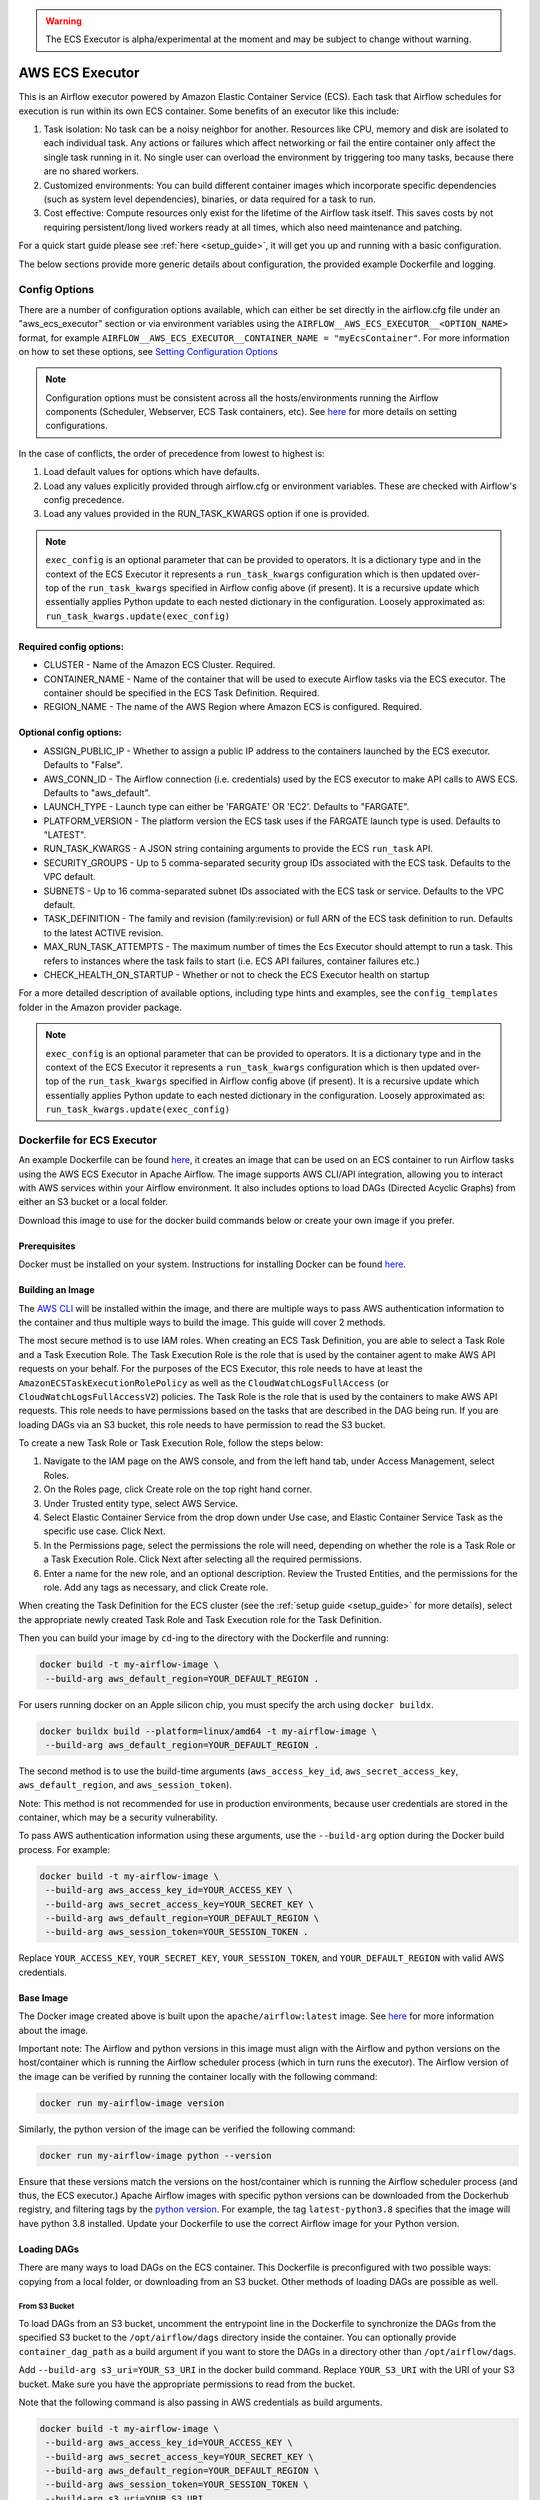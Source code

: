 .. Licensed to the Apache Software Foundation (ASF) under one
    or more contributor license agreements.  See the NOTICE file
    distributed with this work for additional information
    regarding copyright ownership.  The ASF licenses this file
    to you under the Apache License, Version 2.0 (the
    "License"); you may not use this file except in compliance
    with the License.  You may obtain a copy of the License at

 ..   http://www.apache.org/licenses/LICENSE-2.0

 .. Unless required by applicable law or agreed to in writing,
    software distributed under the License is distributed on an
    "AS IS" BASIS, WITHOUT WARRANTIES OR CONDITIONS OF ANY
    KIND, either express or implied.  See the License for the
    specific language governing permissions and limitations
    under the License.


.. warning::
   The ECS Executor is alpha/experimental at the moment and may be subject to change without warning.


================
AWS ECS Executor
================

This is an Airflow executor powered by Amazon Elastic Container Service
(ECS). Each task that Airflow schedules for execution is run within its
own ECS container. Some benefits of an executor like this include:

1. Task isolation: No task can be a noisy neighbor for another.
   Resources like CPU, memory and disk are isolated to each individual
   task. Any actions or failures which affect networking or fail the
   entire container only affect the single task running in it. No single
   user can overload the environment by triggering too many tasks,
   because there are no shared workers.
2. Customized environments: You can build different container images
   which incorporate specific dependencies (such as system level
   dependencies), binaries, or data required for a task to run.
3. Cost effective: Compute resources only exist for the lifetime of the
   Airflow task itself. This saves costs by not requiring
   persistent/long lived workers ready at all times, which also need
   maintenance and patching.

For a quick start guide please see :ref:`here <setup_guide>`, it will
get you up and running with a basic configuration.

The below sections provide more generic details about configuration, the
provided example Dockerfile and logging.

.. _config-options:

Config Options
--------------

There are a number of configuration options available, which can either
be set directly in the airflow.cfg file under an "aws_ecs_executor"
section or via environment variables using the
``AIRFLOW__AWS_ECS_EXECUTOR__<OPTION_NAME>`` format, for example
``AIRFLOW__AWS_ECS_EXECUTOR__CONTAINER_NAME = "myEcsContainer"``. For
more information on how to set these options, see `Setting Configuration
Options <https://airflow.apache.org/docs/apache-airflow/stable/howto/set-config.html>`__

.. note::
   Configuration options must be consistent across all the hosts/environments running the Airflow components (Scheduler, Webserver, ECS Task containers, etc). See `here <https://airflow.apache.org/docs/apache-airflow/stable/configurations-ref.html>`__ for more details on setting configurations.

In the case of conflicts, the order of precedence from lowest to highest is:

1. Load default values for options which have defaults.
2. Load any values explicitly provided through airflow.cfg or
   environment variables. These are checked with Airflow's config
   precedence.
3. Load any values provided in the RUN_TASK_KWARGS option if one is
   provided.

.. note::
   ``exec_config`` is an optional parameter that can be provided to operators. It is a dictionary type and in the context of the ECS Executor it represents a ``run_task_kwargs`` configuration which is then updated over-top of the ``run_task_kwargs`` specified in Airflow config above (if present). It is a recursive update which essentially applies Python update to each nested dictionary in the configuration. Loosely approximated as: ``run_task_kwargs.update(exec_config)``

Required config options:
~~~~~~~~~~~~~~~~~~~~~~~~

-  CLUSTER - Name of the Amazon ECS Cluster. Required.
-  CONTAINER_NAME - Name of the container that will be used to execute
   Airflow tasks via the ECS executor. The container should be specified
   in the ECS Task Definition. Required.
-  REGION_NAME - The name of the AWS Region where Amazon ECS is configured.
   Required.

Optional config options:
~~~~~~~~~~~~~~~~~~~~~~~~

-  ASSIGN_PUBLIC_IP - Whether to assign a public IP address to the
   containers launched by the ECS executor. Defaults to "False".
-  AWS_CONN_ID - The Airflow connection (i.e. credentials) used by the ECS
   executor to make API calls to AWS ECS. Defaults to "aws_default".
-  LAUNCH_TYPE - Launch type can either be 'FARGATE' OR 'EC2'. Defaults
   to "FARGATE".
-  PLATFORM_VERSION - The platform version the ECS task uses if the
   FARGATE launch type is used. Defaults to "LATEST".
-  RUN_TASK_KWARGS - A JSON string containing arguments to provide the
   ECS ``run_task`` API.
-  SECURITY_GROUPS - Up to 5 comma-separated security group IDs
   associated with the ECS task. Defaults to the VPC default.
-  SUBNETS - Up to 16 comma-separated subnet IDs associated with the ECS
   task or service. Defaults to the VPC default.
-  TASK_DEFINITION - The family and revision (family:revision) or full
   ARN of the ECS task definition to run. Defaults to the latest ACTIVE
   revision.
-  MAX_RUN_TASK_ATTEMPTS - The maximum number of times the Ecs Executor
   should attempt to run a task. This refers to instances where the task
   fails to start (i.e. ECS API failures, container failures etc.)
-  CHECK_HEALTH_ON_STARTUP - Whether or not to check the ECS Executor
   health on startup

For a more detailed description of available options, including type
hints and examples, see the ``config_templates`` folder in the Amazon
provider package.

.. note::
   ``exec_config`` is an optional parameter that can be provided to operators. It is a dictionary type and in the context of the ECS Executor it represents a ``run_task_kwargs`` configuration which is then updated over-top of the ``run_task_kwargs`` specified in Airflow config above (if present). It is a recursive update which essentially applies Python update to each nested dictionary in the configuration. Loosely approximated as: ``run_task_kwargs.update(exec_config)``

.. _dockerfile_for_ecs_executor:

Dockerfile for ECS Executor
---------------------------

An example Dockerfile can be found `here <https://github.com/apache/airflow/blob/main/airflow/providers/amazon/aws/executors/Dockerfile>`__, it creates an
image that can be used on an ECS container to run Airflow tasks using
the AWS ECS Executor in Apache Airflow. The image supports AWS CLI/API
integration, allowing you to interact with AWS services within your
Airflow environment. It also includes options to load DAGs (Directed
Acyclic Graphs) from either an S3 bucket or a local folder.

Download this image to use for the docker build commands below or create
your own image if you prefer.

Prerequisites
~~~~~~~~~~~~~

Docker must be installed on your system. Instructions for installing
Docker can be found `here <https://docs.docker.com/get-docker/>`__.

Building an Image
~~~~~~~~~~~~~~~~~

The `AWS CLI <https://aws.amazon.com/cli/>`__ will be installed within the
image, and there are multiple ways to pass AWS authentication
information to the container and thus multiple ways to build the image.
This guide will cover 2 methods.

The most secure method is to use IAM roles. When creating an ECS Task
Definition, you are able to select a Task Role and a Task Execution
Role. The Task Execution Role is the role that is used by the container
agent to make AWS API requests on your behalf. For the purposes of the
ECS Executor, this role needs to have at least the
``AmazonECSTaskExecutionRolePolicy`` as well as the
``CloudWatchLogsFullAccess`` (or ``CloudWatchLogsFullAccessV2``) policies. The Task Role is the role that is
used by the containers to make AWS API requests. This role needs to have
permissions based on the tasks that are described in the DAG being run.
If you are loading DAGs via an S3 bucket, this role needs to have
permission to read the S3 bucket.

To create a new Task Role or Task Execution Role, follow the steps
below:

1. Navigate to the IAM page on the AWS console, and from the left hand
   tab, under Access Management, select Roles.
2. On the Roles page, click Create role on the top right hand corner.
3. Under Trusted entity type, select AWS Service.
4. Select Elastic Container Service from the drop down under Use case,
   and Elastic Container Service Task as the specific use case. Click
   Next.
5. In the Permissions page, select the permissions the role will need,
   depending on whether the role is a Task Role or a Task Execution
   Role. Click Next after selecting all the required permissions.
6. Enter a name for the new role, and an optional description. Review
   the Trusted Entities, and the permissions for the role. Add any tags
   as necessary, and click Create role.

When creating the Task Definition for the ECS cluster (see the :ref:`setup guide <setup_guide>` for more details), select the appropriate
newly created Task Role and Task Execution role for the Task Definition.

Then you can build your image by ``cd``-ing to the directory with the Dockerfile and running:

.. code-block:: bash

   docker build -t my-airflow-image \
    --build-arg aws_default_region=YOUR_DEFAULT_REGION .

For users running docker on an Apple silicon chip, you must specify the arch using ``docker buildx``.

.. code-block:: bash

   docker buildx build --platform=linux/amd64 -t my-airflow-image \
    --build-arg aws_default_region=YOUR_DEFAULT_REGION .

The second method is to use the build-time arguments
(``aws_access_key_id``, ``aws_secret_access_key``,
``aws_default_region``, and ``aws_session_token``).

Note: This method is not recommended for use in production environments,
because user credentials are stored in the container, which may be a
security vulnerability.

To pass AWS authentication information using these arguments, use the
``--build-arg`` option during the Docker build process. For example:

.. code-block:: bash

   docker build -t my-airflow-image \
    --build-arg aws_access_key_id=YOUR_ACCESS_KEY \
    --build-arg aws_secret_access_key=YOUR_SECRET_KEY \
    --build-arg aws_default_region=YOUR_DEFAULT_REGION \
    --build-arg aws_session_token=YOUR_SESSION_TOKEN .

Replace ``YOUR_ACCESS_KEY``, ``YOUR_SECRET_KEY``,
``YOUR_SESSION_TOKEN``, and ``YOUR_DEFAULT_REGION`` with valid AWS
credentials.


Base Image
~~~~~~~~~~

The Docker image created above is built upon the ``apache/airflow:latest`` image. See
`here <https://hub.docker.com/r/apache/airflow>`__ for more information
about the image.

Important note: The Airflow and python versions in this image must align
with the Airflow and python versions on the host/container which is
running the Airflow scheduler process (which in turn runs the executor).
The Airflow version of the image can be verified by running the
container locally with the following command:

.. code-block:: bash

   docker run my-airflow-image version

Similarly, the python version of the image can be verified the following
command:

.. code-block:: bash

   docker run my-airflow-image python --version

Ensure that these versions match the versions on the host/container
which is running the Airflow scheduler process (and thus, the ECS
executor.) Apache Airflow images with specific python versions can be
downloaded from the Dockerhub registry, and filtering tags by the
`python
version <https://hub.docker.com/r/apache/airflow/tags?page=1&name=3.8>`__.
For example, the tag ``latest-python3.8`` specifies that the image will
have python 3.8 installed. Update your Dockerfile to use the correct Airflow
image for your Python version.


Loading DAGs
~~~~~~~~~~~~

There are many ways to load DAGs on the ECS container. This Dockerfile
is preconfigured with two possible ways: copying from a local folder, or
downloading from an S3 bucket. Other methods of loading DAGs are
possible as well.

From S3 Bucket
^^^^^^^^^^^^^^

To load DAGs from an S3 bucket, uncomment the entrypoint line in the
Dockerfile to synchronize the DAGs from the specified S3 bucket to the
``/opt/airflow/dags`` directory inside the container. You can optionally
provide ``container_dag_path`` as a build argument if you want to store
the DAGs in a directory other than ``/opt/airflow/dags``.

Add ``--build-arg s3_uri=YOUR_S3_URI`` in the docker build command.
Replace ``YOUR_S3_URI`` with the URI of your S3 bucket. Make sure you
have the appropriate permissions to read from the bucket.

Note that the following command is also passing in AWS credentials as
build arguments.

.. code-block:: bash

   docker build -t my-airflow-image \
    --build-arg aws_access_key_id=YOUR_ACCESS_KEY \
    --build-arg aws_secret_access_key=YOUR_SECRET_KEY \
    --build-arg aws_default_region=YOUR_DEFAULT_REGION \
    --build-arg aws_session_token=YOUR_SESSION_TOKEN \
    --build-arg s3_uri=YOUR_S3_URI .

From Local Folder
^^^^^^^^^^^^^^^^^

To load DAGs from a local folder, place your DAG files in a folder
within the docker build context on your host machine, and provide the
location of the folder using the ``host_dag_path`` build argument. By
default, the DAGs will be copied to ``/opt/airflow/dags``, but this can
be changed by passing the ``container_dag_path`` build-time argument
during the Docker build process:

.. code-block:: bash

   docker build -t my-airflow-image --build-arg host_dag_path=./dags_on_host --build-arg container_dag_path=/path/on/container .

If choosing to load DAGs onto a different path than
``/opt/airflow/dags``, then the new path will need to be updated in the
Airflow config.

Installing Python Dependencies
~~~~~~~~~~~~~~~~~~~~~~~~~~~~~~

This Dockerfile supports installing Python dependencies via ``pip`` from
a ``requirements.txt`` file. Place your ``requirements.txt`` file in the
same directory as the Dockerfile. If it is in a different location, it
can be specified using the ``requirements_path`` build-argument. Keep in
mind the Docker context when copying the ``requirements.txt`` file.
Uncomment the two appropriate lines in the Dockerfile that copy the
``requirements.txt`` file to the container, and run ``pip install`` to
install the dependencies on the container.

Building Image for ECS Executor
~~~~~~~~~~~~~~~~~~~~~~~~~~~~~~~

Detailed instructions on how to use the Docker image, that you have
created via this readme, with the ECS Executor can be found
:ref:`here <setup_guide>`.

.. _logging:

Logging
-------

Airflow tasks executed via this executor run in ECS containers within
the configured VPC. This means that logs are not directly accessible to
the Airflow Webserver and when containers are stopped, after task
completion, the logs would be permanently lost.

Remote logging should be employed when using the ECS executor to persist
your Airflow Task logs and make them viewable from the Airflow
Webserver.

Configuring Remote Logging
~~~~~~~~~~~~~~~~~~~~~~~~~~

There are many ways to configure remote logging and several supported
destinations. A general overview of Airflow Task logging can be found
`here <https://airflow.apache.org/docs/apache-airflow/stable/administration-and-deployment/logging-monitoring/logging-tasks.html>`__.
Instructions for configuring S3 remote logging can be found
`here <https://airflow.apache.org/docs/apache-airflow-providers-amazon/stable/logging/s3-task-handler.html>`__
and Cloudwatch remote logging
`here <https://airflow.apache.org/docs/apache-airflow-providers-amazon/stable/logging/cloud-watch-task-handlers.html>`__.
Some important things to point out for remote logging in the context of
the ECS executor:

-  The configuration options for Airflow remote logging should be
   configured on all hosts and containers running Airflow. For example
   the Webserver requires this config so that it can fetch logs from
   the remote location and the ECS container requires the config so that
   it can upload the logs to the remote location. See
   `here <https://airflow.apache.org/docs/apache-airflow/stable/howto/set-config.html>`__
   to read more about how to set Airflow configuration via config file
   or environment variable exports.
-  Adding the Airflow remote logging config to the container can be done
   in many ways. Some examples include, but are not limited to:

   -  Exported as environment variables directly in the Dockerfile (see
      the Dockerfile section :ref:`above <dockerfile_for_ecs_executor>`)
   -  Updating the ``airflow.cfg`` file or copy/mounting/downloading a
      custom ``airflow.cfg`` in the Dockerfile.
   -  Added in the ECS Task Definition in plain text or via
      `Secrets/System
      Manager <https://docs.aws.amazon.com/AmazonECS/latest/developerguide/secrets-envvar.html>`__
   -  Or, using `ECS Task Environment
      Files <https://docs.aws.amazon.com/AmazonECS/latest/developerguide/taskdef-envfiles.html>`__

-  You must have credentials configured within the container to be able
   to interact with the remote service for your logs (e.g. S3,
   CloudWatch Logs, etc). This can be done in many ways. Some examples
   include, but are not limited to:

   -  Export credentials into the Dockerfile directly (see the
      Dockerfile section :ref:`above <dockerfile_for_ecs_executor>`)
   -  Configure an Airflow Connection and provide this as the `remote
      logging conn
      id <https://airflow.apache.org/docs/apache-airflow/stable/configurations-ref.html#remote-log-conn-id>`__
      (exported into the container by any of the means listed above or
      your preferred method). Airflow will then use these credentials
      *specifically* for interacting with your chosen remote logging
      destination.

.. note::
   Configuration options must be consistent across all the hosts/environments running the Airflow components (Scheduler, Webserver, ECS Task containers, etc). See `here <https://airflow.apache.org/docs/apache-airflow/stable/configurations-ref.html>`__ for more details on setting configurations.

ECS Task Logging
~~~~~~~~~~~~~~~~

ECS can be configured to use the awslogs log driver to send log
information to CloudWatch Logs for the ECS Tasks themselves. These logs
will include the Airflow Task Operator logging and any other logging
that occurs throughout the life of the process running in the container
(in this case the Airflow CLI command ``airflow tasks run ...``). This
can be helpful for debugging issues with remote logging or while testing
remote logging configuration. Information on enabling this logging can
be found
`here <https://docs.aws.amazon.com/AmazonECS/latest/developerguide/using_awslogs.html>`__.

**Note: These logs will NOT be viewable from the Airflow Webserver UI.**

Performance and Tuning
~~~~~~~~~~~~~~~~~~~~~~

While the ECS executor adds about 50-60 seconds of latency to each
Airflow task execution, due to container startup time, it allows for a
higher degree of parallelism and isolation. We have tested this executor
with over 1,000 tasks scheduled in parallel and observed that up to 500
tasks could be run in parallel simultaneously. The limit of 500 tasks is
in accordance with `ECS Service
Quotas <https://docs.aws.amazon.com/AmazonECS/latest/developerguide/service-quotas.html>`__.

When running this executor, and Airflow generally, at a large scale
there are some configuration options to take into consideration. Many of
the below configurations will either limit how many tasks can run
concurrently or the performance of the scheduler.

-  `core.max_active_tasks_per_dag <https://airflow.apache.org/docs/apache-airflow/stable/configurations-ref.html#max-active-tasks-per-dag>`__
-  `core.max_active_runs_per_dag <https://airflow.apache.org/docs/apache-airflow/stable/configurations-ref.html#max-active-runs-per-dag>`__
-  `core.parallelism <https://airflow.apache.org/docs/apache-airflow/stable/configurations-ref.html#parallelism>`__
-  `scheduler.max_tis_per_query <https://airflow.apache.org/docs/apache-airflow/stable/configurations-ref.html#max-tis-per-query>`__
-  `default_pool_task_slot_count <https://airflow.apache.org/docs/apache-airflow/stable/configurations-ref.html#default-pool-task-slot-count>`__
-  `scheduler_health_check_threshold <https://airflow.apache.org/docs/apache-airflow/stable/configurations-ref.html#scheduler-health-check-threshold>`__

.. _setup_guide:


Setting up an ECS Executor for Apache Airflow
---------------------------------------------

There are 3 steps involved in getting an ECS Executor to work in Apache Airflow:

1. Creating a database that Airflow and the tasks running in ECS can connect to.

2. Creating and configuring an ECS Cluster that can run tasks from Airflow.

3. Configuring Airflow to use the ECS Executor and the database.

There are different options for selecting a database backend. See `here <https://airflow.apache.org/docs/apache-airflow/stable/howto/set-up-database.html>`_ for more information about the different options supported by Airflow. The following guide will explain how to set up a PostgreSQL RDS Instance on AWS. The guide will also cover setting up an ECS cluster. The ECS Executor supports various launch types, but this guide will explain how to set up an ECS Fargate cluster.


Setting up an RDS DB Instance for ECS Executors
~~~~~~~~~~~~~~~~~~~~~~~~~~~~~~~~~~~~~~~~~~~~~~~

Create the RDS DB Instance
~~~~~~~~~~~~~~~~~~~~~~~~~~

1. Log in to your AWS Management Console and navigate to the RDS service.

2. Click "Create database" to start creating a new RDS instance.

3. Choose the "Standard create" option, and select PostreSQL.

4. Select the appropriate template, availability and durability.

   - NOTE: At the time of this writing, the "Multi-AZ DB **Cluster**" option does not support setting the database name, which is a required step below.
5. Set the DB Instance name, the username and password.

6. Choose the instance configuration, and storage parameters.

7. In the Connectivity section, select Don't connect to an EC2 compute resource

8. Select or create a VPC and subnet, and allow public access to the DB. Select or create security group and select the Availability Zone.

9.  Open the Additional Configuration tab and set the database name to ``airflow_db``.

10. Select other settings as required, and create the database by clicking Create database.


Test Connectivity
~~~~~~~~~~~~~~~~~

In order to be able to connect to the new RDS instance, you need to allow inbound traffic to the database from your IP address.


1. Under the "Security" heading in the "Connectivity & security" tab of the RDS instance, find the link to the VPC security group for your new RDS DB instance.

2. Create an inbound rule that allows traffic from your IP address(es) on TCP port 5432 (PostgreSQL).

3. Confirm that you can connect to the DB after modifying the security group. This will require having ``psql`` installed. Instructions for installing ``psql`` can be found `here <https://www.postgresql.org/download/>`__.

**NOTE**: Be sure that the status of your DB is Available before testing connectivity

.. code-block:: bash

   psql -h <endpoint> -p 5432 -U <username> <db_name>

The endpoint can be found on the "Connectivity and Security" tab, the username (and password) are the credentials used when creating the database.

The db_name should be ``airflow_db`` (unless a different one was used when creating the database.)

You will be prompted to enter the password if the connection is successful.


Creating an ECS Cluster with Fargate, and Task Definitions
----------------------------------------------------------

In order to create a Task Definition for the ECS Cluster that will work with Apache Airflow, you will need a Docker image that is properly configured. See the :ref:`Dockerfile <dockerfile_for_ecs_executor>` section for instructions on how to do that.

Once the image is built, it needs to be put in a repository where it can be pulled by ECS. There are multiple ways to accomplish this. This guide will go over doing this using Amazon Elastic Container Registry (ECR).

Create an ECR Repository
~~~~~~~~~~~~~~~~~~~~~~~~

1. Log in to your AWS Management Console and navigate to the ECR service.

2. Click Create repository.

3. Name the repository and fill out other information as required.

4. Click Create Repository.

5. Once the repository has been created, click on the repository. Click on the "View push commands" button on the top right.

6. Follow the instructions to push the Docker image, replacing image names as appropriate. Ensure the image is uploaded by refreshing the page once the image is pushed.

Create ECS Cluster
~~~~~~~~~~~~~~~~~~

1. Log in to your AWS Management Console and navigate to the Amazon Elastic Container Service.

2. Click "Clusters" then click "Create Cluster".

3. Make sure that AWS Fargate (Serverless) is selected under Infrastructure.

4. Select other options as required and click Create to create the cluster.

Create Task Definition
~~~~~~~~~~~~~~~~~~~~~~

1. Click on Task Definitions on the left hand bar, and click Create new task definition.

2. Choose the Task Definition Family name. Select AWS Fargate for the Launch Type.

3. Select or create the Task Role and Task Execution Role, and ensure the roles have the required permissions to accomplish their respective tasks. You can choose to create a new Task Execution role that will have the basic minimum permissions in order for the task to run.

4. Select a name for the container, and use the image URI of the image that was pushed in the previous section. Make sure the role being used has the required permissions to pull the image.

5. Add the following environment variables to the container:

- ``AIRFLOW__DATABASE__SQL_ALCHEMY_CONN``, with the value being the PostgreSQL connection string in the following format using the values set during the `Database section <#create-the-rds-db-instance>`_ above:

.. code-block:: bash

   postgresql+psycopg2://<username>:<password>@<endpoint>/<database_name>


- ``AIRFLOW__ECS_EXECUTOR__SECURITY_GROUPS``, with the value being a comma separated list of security group IDs associated with the VPC used for the RDS instance.

- ``AIRFLOW__ECS_EXECUTOR__SUBNETS``, with the value being a comma separated list of subnet IDs of the subnets associated with the RDS instance.

1. Add other configuration as necessary for Airflow generally (see `here <https://airflow.apache.org/docs/apache-airflow/stable/configurations-ref.html>`__), the ECS executor (see :ref:`here <config-options>`) or for remote logging (see :ref:`here <logging>`). Note that any configuration changes should be made across the entire Airflow environment to keep configuration consistent.

2. Click Create.

Allow ECS Containers to Access RDS Database
~~~~~~~~~~~~~~~~~~~~~~~~~~~~~~~~~~~~~~~~~~~

As a final step, access to the database must be configured for the ECS containers. Many different networking configurations are possible, but one possible approach is:

1. Log in to your AWS Management Console and navigate to the VPC Dashboard.

2. On the left hand, under the Security heading, click Security groups.

3. Select the security group associated with your RDS instance, and click Edit inbound rules.

4. Add a new rule that allows PostgreSQL type traffic to the CIDR of the subnet(s) associated with the Ecs cluster.

Configure Airflow
~~~~~~~~~~~~~~~~~

To configure Airflow to utilize the ECS Executor and leverage the resources we've set up, create a script (e.g., ``ecs_executor_config.sh``) with the following contents:

.. code-block:: bash

   export AIRFLOW__CORE__EXECUTOR='airflow.providers.amazon.aws.executors.ecs.ecs_executor.AwsEcsExecutor'

   export AIRFLOW__DATABASE__SQL_ALCHEMY_CONN=<postgres-connection-string>

   export AIRFLOW__AWS_ECS_EXECUTOR__REGION_NAME=<executor-region>

   export AIRFLOW__AWS_ECS_EXECUTOR__CLUSTER=<ecs-cluster-name>

   export AIRFLOW__AWS_ECS_EXECUTOR__CONTAINER_NAME=<ecs-container-name>

   export AIRFLOW__AWS_ECS_EXECUTOR__TASK_DEFINITION=<task-definition-name>

   export AIRFLOW__AWS_ECS_EXECUTOR__LAUNCH_TYPE='FARGATE'

   export AIRFLOW__AWS_ECS_EXECUTOR__PLATFORM_VERSION='LATEST'

   export AIRFLOW__AWS_ECS_EXECUTOR__ASSIGN_PUBLIC_IP='True'

   export AIRFLOW__AWS_ECS_EXECUTOR__SECURITY_GROUPS=<security-group-id-for-rds>

   export AIRFLOW__AWS_ECS_EXECUTOR__SUBNETS=<subnet-id-for-rds>


This script should be run on the host(s) running the Airflow Scheduler and Webserver, before those processes are started.

The script sets environment variables that configure Airflow to use the ECS Executor and provide necessary information for task execution. Any other configuration changes made (such as for remote logging) should be added to this example script to keep configuration consistent across the Airflow environment.

Initialize the Airflow DB
~~~~~~~~~~~~~~~~~~~~~~~~~

The Airflow DB needs to be initialized before it can be used and a user needs to be added for you to log in. The below command adds an admin user (the command will also initialize the DB if it hasn't been already):

.. code-block:: bash

   airflow users create --username admin --password admin --firstname <your first name> --lastname <your last name> --email <your email> --role Admin
